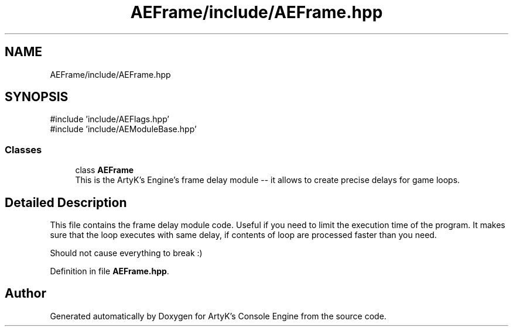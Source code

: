 .TH "AEFrame/include/AEFrame.hpp" 3 "Wed Feb 7 2024 23:24:43" "Version v0.0.8.5a" "ArtyK's Console Engine" \" -*- nroff -*-
.ad l
.nh
.SH NAME
AEFrame/include/AEFrame.hpp
.SH SYNOPSIS
.br
.PP
\fR#include 'include/AEFlags\&.hpp'\fP
.br
\fR#include 'include/AEModuleBase\&.hpp'\fP
.br

.SS "Classes"

.in +1c
.ti -1c
.RI "class \fBAEFrame\fP"
.br
.RI "This is the ArtyK's Engine's frame delay module -- it allows to create precise delays for game loops\&. "
.in -1c
.SH "Detailed Description"
.PP 
This file contains the frame delay module code\&. Useful if you need to limit the execution time of the program\&. It makes sure that the loop executes with same delay, if contents of loop are processed faster than you need\&.
.PP
Should not cause everything to break :) 
.PP
Definition in file \fBAEFrame\&.hpp\fP\&.
.SH "Author"
.PP 
Generated automatically by Doxygen for ArtyK's Console Engine from the source code\&.
